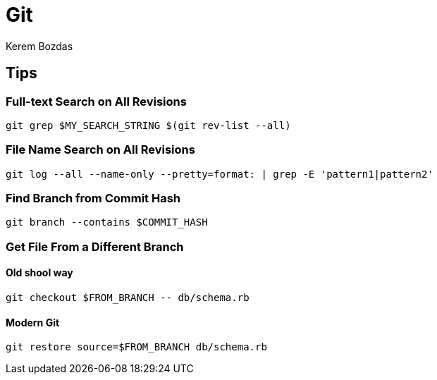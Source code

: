 = Git
Kerem Bozdas
:idprefix:
:idseparator: -
:page-pagination:
:description: Git notes
:experimental:

== Tips

=== Full-text Search on All Revisions

[source,bash]
----
git grep $MY_SEARCH_STRING $(git rev-list --all)
----

=== File Name Search on All Revisions

[source,bash]
----
git log --all --name-only --pretty=format: | grep -E 'pattern1|pattern2'
----

=== Find Branch from Commit Hash

[source,bash]
----
git branch --contains $COMMIT_HASH
----

=== Get File From a Different Branch

==== Old shool way

[source,bash]
----
git checkout $FROM_BRANCH -- db/schema.rb
----

==== Modern Git

[source,bash]
----
git restore source=$FROM_BRANCH db/schema.rb
----
